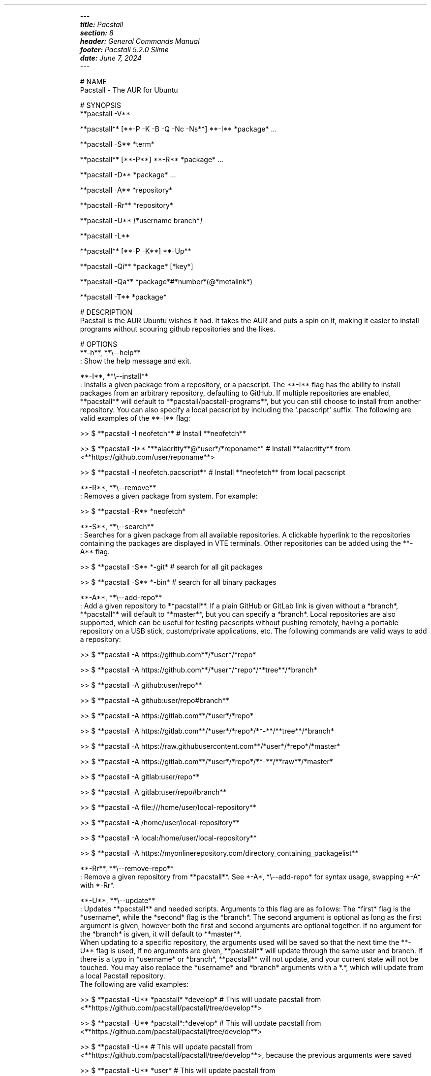 .\" Automatically generated by Pandoc 3.2
.\"
.TH "" "" "" "" ""
.IP
.EX
\f[I]\-\-\-\f[R]
\f[BI]title:\f[R]\f[I] Pacstall\f[R]
\f[BI]section:\f[R]\f[I] 8\f[R]
\f[BI]header:\f[R]\f[I] General Commands Manual\f[R]
\f[BI]footer:\f[R]\f[I] Pacstall 5.2.0 Slime\f[R]
\f[BI]date:\f[R]\f[I] June 7, 2024\f[R]
\f[I]\-\-\-\f[R]

# NAME
Pacstall \- The AUR for Ubuntu

# SYNOPSIS
**pacstall \-V**

**pacstall** [**\-P \-K \-B \-Q \-Nc \-Ns**] **\-I** *package* ...

**pacstall \-S** *term*

**pacstall** [**\-P**] **\-R** *package* ...

**pacstall \-D** *package* ...

**pacstall \-A** *repository*

**pacstall \-Rr** *repository*

**pacstall \-U** \f[I][\f[R]*username branch*\f[I]]\f[R]

**pacstall \-L**

**pacstall** [**\-P \-K**] **\-Up**

**pacstall \-Qi** *package* [*key*]

**pacstall \-Qa** *package*#*number*(\[at]*metalink*)

**pacstall \-T** *package*

# DESCRIPTION
Pacstall is the AUR Ubuntu wishes it had. It takes the AUR and puts a spin on it, making it easier to install programs without scouring github repositories and the likes.

# OPTIONS
**\-h**, **\[rs]\-\-help**
: Show the help message and exit.

**\-I**, **\[rs]\-\-install**
: Installs a given package from a repository, or a pacscript. The **\-I** flag has the ability to install packages from an arbitrary repository, defaulting to GitHub. If multiple repositories are enabled, **pacstall** will default to **pacstall/pacstall\-programs**, but you can still choose to install from another repository. You can also specify a local pacscript by including the \[aq].pacscript\[aq] suffix. The following are valid examples of the **\-I** flag:

>> $ **pacstall \-I neofetch** # Install **neofetch**

>> $ **pacstall \-I** \[dq]**alacritty**\[at]*user*/*reponame*\[dq] # Install **alacritty** from <**https://github.com/user/reponame**>

>> $ **pacstall \-I neofetch.pacscript** # Install **neofetch** from local pacscript

**\-R**, **\[rs]\-\-remove**
: Removes a given package from system. For example:

>> $ **pacstall \-R** *neofetch*

**\-S**, **\[rs]\-\-search**
: Searches for a given package from all available repositories. A clickable hyperlink to the repositories containing the packages are displayed in VTE terminals. Other repositories can be added using the **\-A** flag.

>> $ **pacstall \-S** *\-git* # search for all git packages

>> $ **pacstall \-S** *\-bin* # search for all binary packages

**\-A**, **\[rs]\-\-add\-repo**
: Add a given repository to **pacstall**. If a plain GitHub or GitLab link is given without a *branch*, **pacstall** will default to **master**, but you can specify a *branch*. Local repositories are also supported, which can be useful for testing pacscripts without pushing remotely, having a portable repository on a USB stick, custom/private applications, etc. The following commands are valid ways to add a repository:

>> $ **pacstall \-A https://github.com**/*user*/*repo*

>> $ **pacstall \-A https://github.com**/*user*/*repo*/**tree**/*branch*

>> $ **pacstall \-A github:user/repo**

>> $ **pacstall \-A github:user/repo#branch**

>> $ **pacstall \-A https://gitlab.com**/*user*/*repo*

>> $ **pacstall \-A https://gitlab.com**/*user*/*repo*/**\-**/**tree**/*branch*

>> $ **pacstall \-A https://raw.githubusercontent.com**/*user*/*repo*/*master*

>> $ **pacstall \-A https://gitlab.com**/*user*/*repo*/**\-**/**raw**/*master*

>> $ **pacstall \-A gitlab:user/repo**

>> $ **pacstall \-A gitlab:user/repo#branch**

>> $ **pacstall \-A file:///home/user/local\-repository**

>> $ **pacstall \-A /home/user/local\-repository**

>> $ **pacstall \-A local:/home/user/local\-repository**

>> $ **pacstall \-A https://myonlinerepository.com/directory_containing_packagelist**

**\-Rr**, **\[rs]\-\-remove\-repo**
: Remove a given repository from **pacstall**. See *\-A*, *\[rs]\-\-add\-repo* for syntax usage, swapping *\-A* with *\-Rr*.

**\-U**, **\[rs]\-\-update**
: Updates **pacstall** and needed scripts. Arguments to this flag are as follows: The *first* flag is the *username*, while the *second* flag is the *branch*. The second argument is optional as long as the first argument is given, however both the first and second arguments are optional together. If no argument for the *branch* is given, it will default to **master**.
When updating to a specific repository, the arguments used will be saved so that the next time the **\-U** flag is used, if no arguments are given, **pacstall** will update through the same user and branch. If there is a typo in *username* or *branch*, **pacstall** will not update, and your current state will not be touched. You may also replace the *username* and *branch* arguments with a *.*, which will update from a local Pacstall repository.
The following are valid examples:

>> $ **pacstall \-U** *pacstall* *develop* # This will update pacstall from <**https://github.com/pacstall/pacstall/tree/develop**>

>> $ **pacstall \-U** *pacstall*:*develop* # This will update pacstall from <**https://github.com/pacstall/pacstall/tree/develop**>

>> $ **pacstall \-U** # This will update pacstall from <**https://github.com/pacstall/pacstall/tree/develop**>, because the previous arguments were saved

>> $ **pacstall \-U** *user* # This will update pacstall from <**https://github.com/user/pacstall/tree/master**>

>> $ **pacstall \-U .** # This will update pacstall from a local Pacstall repository

**\-Up**, **\[rs]\-\-upgrade**
: Upgrade packages that have a newer version.

**\-L**, **\[rs]\-\-list**
: List installed packages.

**\-T**, **\[rs]\-\-tree**
: Display a tree graph of a package.

**\-V**, **\[rs]\-\-version**
: Lists **pacstall** version and name.

**\-D**, **\[rs]\-\-download**
: Download pacscript to current directory. You can specify an arbitrary repository like so:

>> $ **pacstall \-D neofetch**\[at]*user*/*reponame* # This downloads the neofetch pacscript from <**https://github.com/user/reponame**>

**\-Qi**, **\[rs]\-\-query\-info**
: Display metadata of an installed package. Supply a key from the output to get it\[aq]s value. If a key has spaces in it, replace them with an underscore. For example:

>> $ **pacstall \-Qi** *neofetch* *install_type*

**\-Qa**, **\[rs]\-\-quality\-assurance**
: Test a package from a PR downstream, before it is merged. Used like:

>> $ **pacstall \-Qa** *firefox\-bin*#*5853*
>> $ **pacstall \-Qa** *firefox\-bin*#*5853*\[at]*github:pacstall/pacstall\-programs*
>> $ **pacstall \-Qa** *firefox\-bin*\[at]*github:pacstall/pacstall\-programs*#*5853*

: Where the *package* is given first, followed by the pull request *NUM*, separated by a *#*.
: Optionally, a *metalink* separated by a *\[at]* may be provided before or after the *#NUM*.
: The *metalink* is broken down into 3 parts: *provider*, *owner*, and *repo*.
: The *owner* should be the owner of the repository the PR is being merged into, *not* the user who created the PR.
: No other flags should be provided to this command.

**\-P**, **\[rs]\-\-disable\-prompts**
: Add this flag alongside other commands to disable prompts and accept all defaults. For example:

>> $ **pacstall \-PR** *neofetch*

**\-K**, **\[rs]\-\-keep**
: Add this flag alongside **\-I** and **\-Up** to keep the build of a package if the build process fails or succeeds.

**\-B**, **\[rs]\-\-build\-only**
: Add this flag alongside **\-I** and **\-Up** to just build the deb, and not install.

**\-Q**, **\[rs]\-\-quiet**
: Add this flag alongside **\-I** and **\-Up** to silence downloading.

**\-Nc**, **\[rs]\-\-nocheck**
: Add this flag alongside **\-I** and **\-Up** to skip the check() function when building.

**\-Ns**, **\[rs]\-\-nosandbox**
: Add this flag alongside **\-I** and **\-Up** to build without bwrap. This flag should be used with caution, and can lead to potential unwanted harm on a system. It is intended for use in environments such as chroot which have other levels of isolation.

# ENVIRONMENT
**DISABLE_PROMPTS**
: Equivalent of the **\-P** flag.

**PACSTALL_SUPPRESS_SOLUTIONS**
: Set this to remove suggestions given by Pacstall to fix problems.

**PACSTALL_BUILD_CORES**
: Set this to an integer to override the \f[BI]\[ga]nproc\[ga]\f[R] command and \f[BI]\[ga]${NCPU}\[ga]\f[R] variable in any Pacscript.

**PACSTALL_EDITOR**
: Sets the editor used by pacstall.

**PACSTALL_DOWNLOADER**
: Sets the downloading tool used. Can be set to \f[BI]\[ga]axel\[ga]\f[R], \f[BI]\[ga]wget\[ga]\f[R], \f[BI]\[ga]quiet\-wget\[ga]\f[R], or \f[BI]\[ga]curl\[ga]\f[R].

**PACSTALL_PAYLOAD**
: Sets the path to a pre\-downloaded package archive.

**NO_COLOR**
: Turns off all colors.

# FILES
**/usr/share/pacstall/repo/pacstallrepo**
: Repository database.

**/usr/share/pacstall/repo/update**
: Saved arguments used by the **\-U** flag.

**/usr/share/pacstall/scripts**
: Assorted scripts used by **pacstall** to operate.

# BUGS
If you find any bugs in Pacstall itself, please submit a bug request at <**https://github.com/pacstall/pacstall/issues**>.

If you find any bugs in a Pacscript, please submit a bug request at <**https://github.com/pacstall/pacstall\-programs/issues**>.

The main method Pacstall developers and users uses to communicate with each other is through Discord (<**https://discord.gg/yzrjXJV6K8**>), but we provide a Matrix instance as well (<**https://matrix.to/#/#pacstall:matrix.org**>).

# AUTHORS
The Pacstall team (pacstall\[at]pm.me)

\- Elsie19

\- wizard\-28

\- D\-Brox

\- saenai255

\- oklopfer

\- 0oAstro
.EE
.PP
Then run:
.IP
.EX
pandoc \-\-standalone \-\-to man pacstall.md \-o pacstall.8 \f[B]&&\f[R] gzip \-\-force \-9n pacstall.8 \f[B]&&\f[R] rm pacstall.md
.EE
